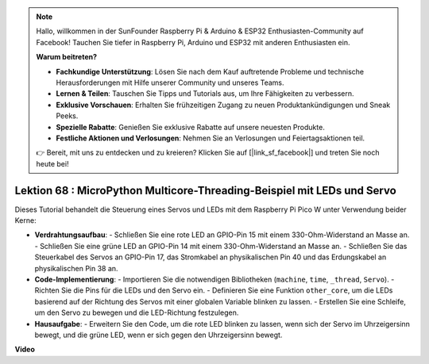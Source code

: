 .. note::

    Hallo, willkommen in der SunFounder Raspberry Pi & Arduino & ESP32 Enthusiasten-Community auf Facebook! Tauchen Sie tiefer in Raspberry Pi, Arduino und ESP32 mit anderen Enthusiasten ein.

    **Warum beitreten?**

    - **Fachkundige Unterstützung**: Lösen Sie nach dem Kauf auftretende Probleme und technische Herausforderungen mit Hilfe unserer Community und unseres Teams.
    - **Lernen & Teilen**: Tauschen Sie Tipps und Tutorials aus, um Ihre Fähigkeiten zu verbessern.
    - **Exklusive Vorschauen**: Erhalten Sie frühzeitigen Zugang zu neuen Produktankündigungen und Sneak Peeks.
    - **Spezielle Rabatte**: Genießen Sie exklusive Rabatte auf unsere neuesten Produkte.
    - **Festliche Aktionen und Verlosungen**: Nehmen Sie an Verlosungen und Feiertagsaktionen teil.

    👉 Bereit, mit uns zu entdecken und zu kreieren? Klicken Sie auf [|link_sf_facebook|] und treten Sie noch heute bei!

Lektion 68 : MicroPython Multicore-Threading-Beispiel mit LEDs und Servo
===================================================================================

Dieses Tutorial behandelt die Steuerung eines Servos und LEDs mit dem Raspberry Pi Pico W unter Verwendung beider Kerne:

* **Verdrahtungsaufbau**:
  - Schließen Sie eine rote LED an GPIO-Pin 15 mit einem 330-Ohm-Widerstand an Masse an.
  - Schließen Sie eine grüne LED an GPIO-Pin 14 mit einem 330-Ohm-Widerstand an Masse an.
  - Schließen Sie das Steuerkabel des Servos an GPIO-Pin 17, das Stromkabel an physikalischen Pin 40 und das Erdungskabel an physikalischen Pin 38 an.
* **Code-Implementierung**:
  - Importieren Sie die notwendigen Bibliotheken (``machine``, ``time``, ``_thread``, ``Servo``).
  - Richten Sie die Pins für die LEDs und den Servo ein.
  - Definieren Sie eine Funktion ``other_core``, um die LEDs basierend auf der Richtung des Servos mit einer globalen Variable blinken zu lassen.
  - Erstellen Sie eine Schleife, um den Servo zu bewegen und die LED-Richtung festzulegen.
* **Hausaufgabe**:
  - Erweitern Sie den Code, um die rote LED blinken zu lassen, wenn sich der Servo im Uhrzeigersinn bewegt, und die grüne LED, wenn er sich gegen den Uhrzeigersinn bewegt.


**Video**

.. raw:: html

    <iframe width="700" height="500" src="https://www.youtube.com/embed/n2eQTw9axHg?si=TRVLEM1EqyD_DefA" title="YouTube video player" frameborder="0" allow="accelerometer; autoplay; clipboard-write; encrypted-media; gyroscope; picture-in-picture; web-share" allowfullscreen></iframe>

